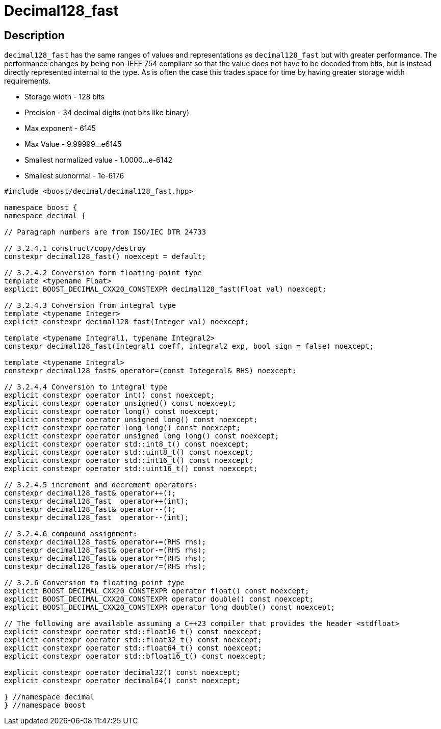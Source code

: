 ////
Copyright 2024 Matt Borland
Distributed under the Boost Software License, Version 1.0.
https://www.boost.org/LICENSE_1_0.txt
////

[#decimal128_fast]
= Decimal128_fast
:idprefix: decimal128_fast_

== Description

`decimal128_fast` has the same ranges of values and representations as `decimal128_fast` but with greater performance.
The performance changes by being non-IEEE 754 compliant so that the value does not have to be decoded from bits, but is instead directly represented internal to the type.
As is often the case this trades space for time by having greater storage width requirements.

- Storage width - 128 bits
- Precision - 34 decimal digits (not bits like binary)
- Max exponent - 6145
- Max Value - 9.99999...e6145
- Smallest normalized value - 1.0000...e-6142
- Smallest subnormal - 1e-6176

[source, c++]
----
#include <boost/decimal/decimal128_fast.hpp>

namespace boost {
namespace decimal {

// Paragraph numbers are from ISO/IEC DTR 24733

// 3.2.4.1 construct/copy/destroy
constexpr decimal128_fast() noexcept = default;

// 3.2.4.2 Conversion form floating-point type
template <typename Float>
explicit BOOST_DECIMAL_CXX20_CONSTEXPR decimal128_fast(Float val) noexcept;

// 3.2.4.3 Conversion from integral type
template <typename Integer>
explicit constexpr decimal128_fast(Integer val) noexcept;

template <typename Integral1, typename Integral2>
constexpr decimal128_fast(Integral1 coeff, Integral2 exp, bool sign = false) noexcept;

template <typename Integral>
constexpr decimal128_fast& operator=(const Integeral& RHS) noexcept;

// 3.2.4.4 Conversion to integral type
explicit constexpr operator int() const noexcept;
explicit constexpr operator unsigned() const noexcept;
explicit constexpr operator long() const noexcept;
explicit constexpr operator unsigned long() const noexcept;
explicit constexpr operator long long() const noexcept;
explicit constexpr operator unsigned long long() const noexcept;
explicit constexpr operator std::int8_t() const noexcept;
explicit constexpr operator std::uint8_t() const noexcept;
explicit constexpr operator std::int16_t() const noexcept;
explicit constexpr operator std::uint16_t() const noexcept;

// 3.2.4.5 increment and decrement operators:
constexpr decimal128_fast& operator++();
constexpr decimal128_fast  operator++(int);
constexpr decimal128_fast& operator--();
constexpr decimal128_fast  operator--(int);

// 3.2.4.6 compound assignment:
constexpr decimal128_fast& operator+=(RHS rhs);
constexpr decimal128_fast& operator-=(RHS rhs);
constexpr decimal128_fast& operator*=(RHS rhs);
constexpr decimal128_fast& operator/=(RHS rhs);

// 3.2.6 Conversion to floating-point type
explicit BOOST_DECIMAL_CXX20_CONSTEXPR operator float() const noexcept;
explicit BOOST_DECIMAL_CXX20_CONSTEXPR operator double() const noexcept;
explicit BOOST_DECIMAL_CXX20_CONSTEXPR operator long double() const noexcept;

// The following are available assuming a C++23 compiler that provides the header <stdfloat>
explicit constexpr operator std::float16_t() const noexcept;
explicit constexpr operator std::float32_t() const noexcept;
explicit constexpr operator std::float64_t() const noexcept;
explicit constexpr operator std::bfloat16_t() const noexcept;

explicit constexpr operator decimal32() const noexcept;
explicit constexpr operator decimal64() const noexcept;

} //namespace decimal
} //namespace boost

----
